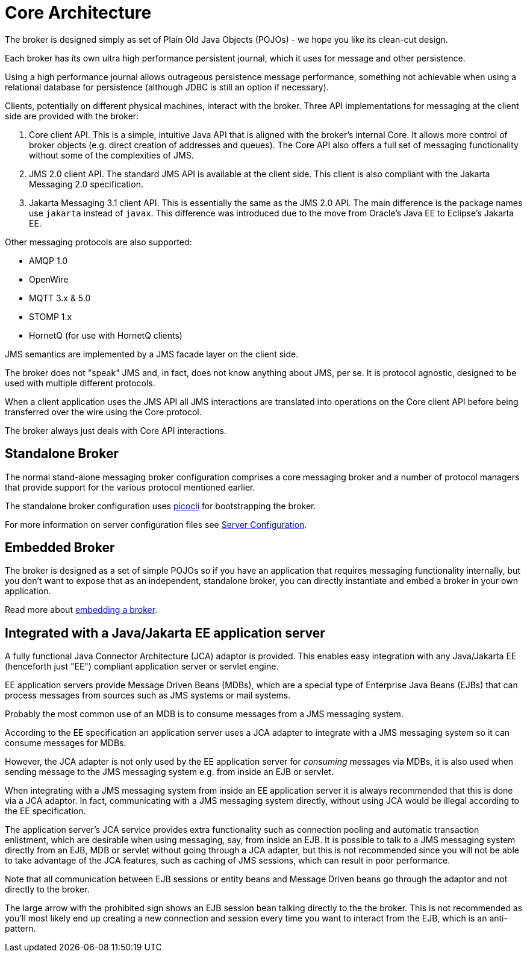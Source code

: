 = Core Architecture
:idprefix:
:idseparator: -
:docinfo: shared

The broker is designed simply as set of Plain Old Java Objects (POJOs) - we hope you like its clean-cut design.

Each broker has its own ultra high performance persistent journal, which it uses for message and other persistence.

Using a high performance journal allows outrageous persistence message performance, something not achievable when using a relational database for persistence (although JDBC is still an option if necessary).

Clients, potentially on different physical machines, interact with the broker.
Three API implementations for messaging at the client side are provided with the broker:

. Core client API.
This is a simple, intuitive Java API that is aligned with the broker's internal Core.
It allows more control of broker objects (e.g. direct creation of addresses and queues).
The Core API also offers a full set of messaging functionality without some of the complexities of JMS.
. JMS 2.0 client API.
The standard JMS API is available at the client side.
This client is also compliant with the Jakarta Messaging 2.0 specification.
. Jakarta Messaging 3.1 client API.
This is essentially the same as the JMS 2.0 API.
The main difference is the package names use `jakarta` instead of `javax`.
This difference was introduced due to the move from Oracle's Java EE to Eclipse's Jakarta EE.

Other messaging protocols are also supported:

* AMQP 1.0
* OpenWire
* MQTT 3.x & 5.0
* STOMP 1.x
* HornetQ (for use with HornetQ clients)

JMS semantics are implemented by a JMS facade layer on the client side.

The broker does not "speak" JMS and, in fact, does not know anything about JMS, per se.
It is protocol agnostic, designed to be used with multiple different protocols.

When a client application uses the JMS API all JMS interactions are translated into operations on the Core client API before being transferred over the wire using the Core protocol.

The broker always just deals with Core API interactions.

== Standalone Broker

The normal stand-alone messaging broker configuration comprises a core messaging broker and a number of protocol managers that provide support for the various protocol mentioned earlier.

The standalone broker configuration uses https://picocli.info/[picocli] for bootstrapping the broker.

For more information on server configuration files see xref:configuration-index.adoc#configuration-reference[Server Configuration].

== Embedded Broker

The broker is designed as a set of simple POJOs so if you have an application that requires messaging functionality internally, but you don't want to expose that as an independent, standalone broker, you can directly instantiate and embed a broker in your own application.

Read more about xref:embedding-activemq.adoc#embedding-{project-name-full-url}[embedding a broker].

== Integrated with a Java/Jakarta EE application server

A fully functional Java Connector Architecture (JCA) adaptor is provided.
This enables easy integration with any Java/Jakarta EE (henceforth just "EE") compliant application server or servlet engine.

EE application servers provide Message Driven Beans (MDBs), which are a special type of Enterprise Java Beans (EJBs) that can process messages from sources such as JMS systems or mail systems.

Probably the most common use of an MDB is to consume messages from a JMS messaging system.

According to the EE specification an application server uses a JCA adapter to integrate with a JMS messaging system so it can consume messages for MDBs.

However, the JCA adapter is not only used by the EE application server for _consuming_ messages via MDBs, it is also used when sending message to the JMS messaging system e.g. from inside an EJB or servlet.

When integrating with a JMS messaging system from inside an EE application server it is always recommended that this is done via a JCA adaptor.
In fact, communicating with a JMS messaging system directly, without using JCA would be illegal according to the EE specification.

The application server's JCA service provides extra functionality such as connection pooling and automatic transaction enlistment, which are desirable when using messaging, say, from inside an EJB.
It is possible to talk to a JMS messaging system directly from an EJB, MDB or servlet without going through a JCA adapter, but this is not recommended since you will not be able to take advantage of the JCA features, such as caching of JMS sessions, which can result in poor performance.

Note that all communication between EJB sessions or entity beans and Message Driven beans go through the adaptor and not directly to the broker.

The large arrow with the prohibited sign shows an EJB session bean talking directly to the the broker.
This is not recommended as you'll most likely end up creating a new connection and session every time you want to interact from the EJB, which is an anti-pattern.